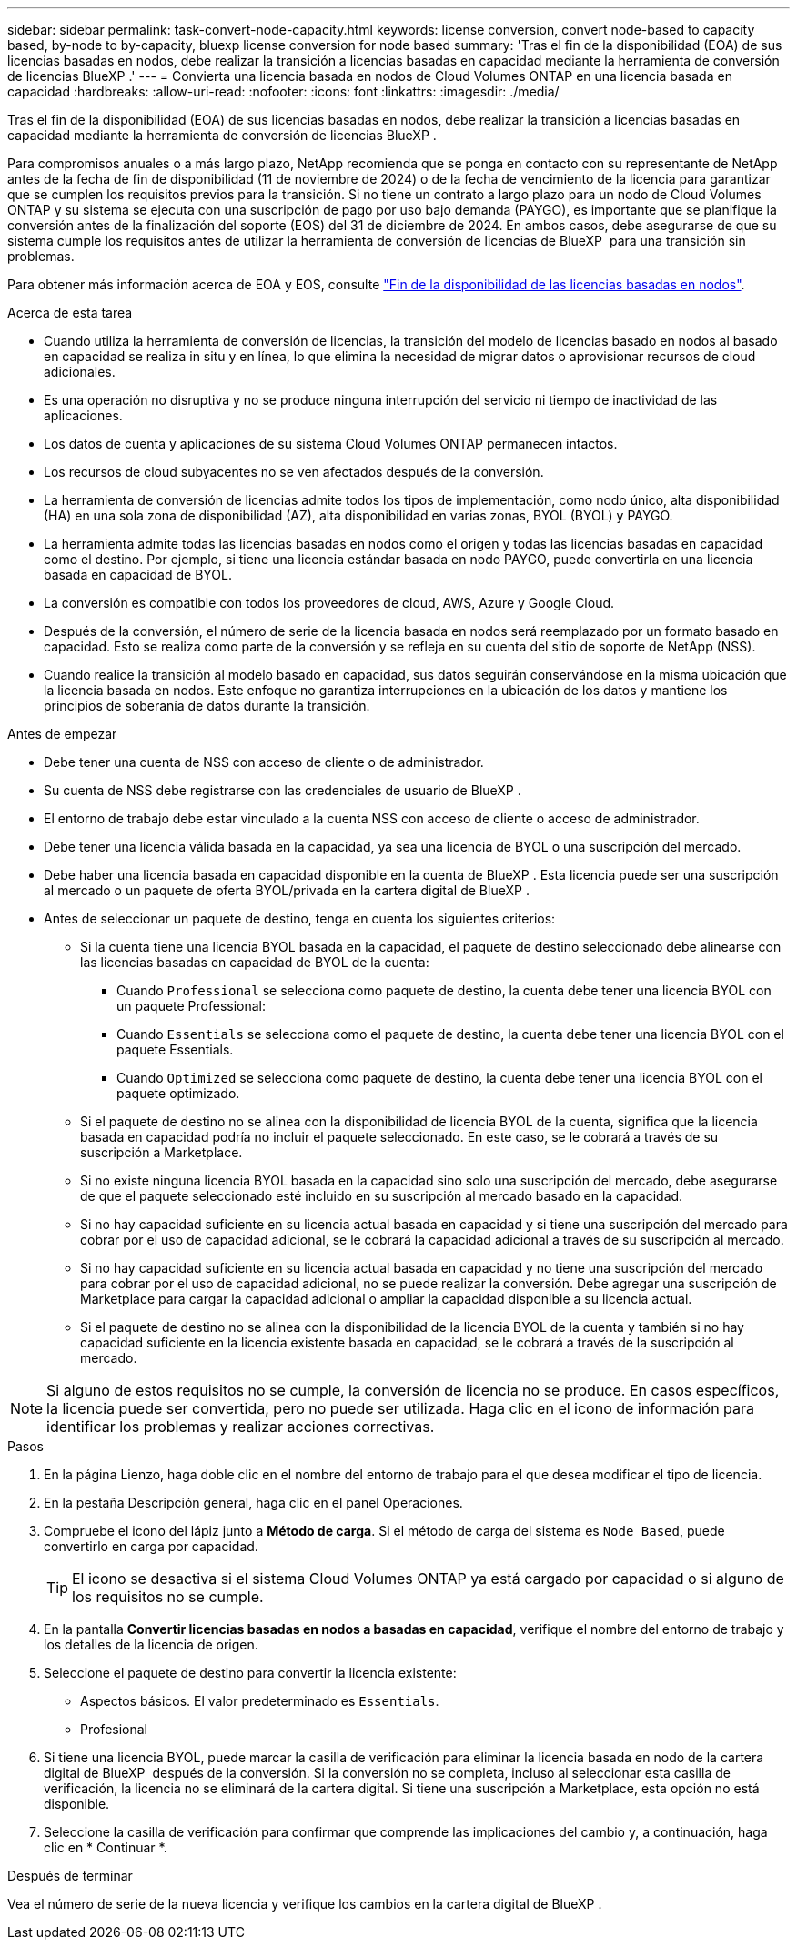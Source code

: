 ---
sidebar: sidebar 
permalink: task-convert-node-capacity.html 
keywords: license conversion, convert node-based to capacity based, by-node to by-capacity, bluexp license conversion for node based 
summary: 'Tras el fin de la disponibilidad (EOA) de sus licencias basadas en nodos, debe realizar la transición a licencias basadas en capacidad mediante la herramienta de conversión de licencias BlueXP .' 
---
= Convierta una licencia basada en nodos de Cloud Volumes ONTAP en una licencia basada en capacidad
:hardbreaks:
:allow-uri-read: 
:nofooter: 
:icons: font
:linkattrs: 
:imagesdir: ./media/


[role="lead"]
Tras el fin de la disponibilidad (EOA) de sus licencias basadas en nodos, debe realizar la transición a licencias basadas en capacidad mediante la herramienta de conversión de licencias BlueXP .

Para compromisos anuales o a más largo plazo, NetApp recomienda que se ponga en contacto con su representante de NetApp antes de la fecha de fin de disponibilidad (11 de noviembre de 2024) o de la fecha de vencimiento de la licencia para garantizar que se cumplen los requisitos previos para la transición. Si no tiene un contrato a largo plazo para un nodo de Cloud Volumes ONTAP y su sistema se ejecuta con una suscripción de pago por uso bajo demanda (PAYGO), es importante que se planifique la conversión antes de la finalización del soporte (EOS) del 31 de diciembre de 2024. En ambos casos, debe asegurarse de que su sistema cumple los requisitos antes de utilizar la herramienta de conversión de licencias de BlueXP  para una transición sin problemas.

Para obtener más información acerca de EOA y EOS, consulte link:concept-licensing.html#end-of-availability-of-node-based-licenses["Fin de la disponibilidad de las licencias basadas en nodos"].

.Acerca de esta tarea
* Cuando utiliza la herramienta de conversión de licencias, la transición del modelo de licencias basado en nodos al basado en capacidad se realiza in situ y en línea, lo que elimina la necesidad de migrar datos o aprovisionar recursos de cloud adicionales.
* Es una operación no disruptiva y no se produce ninguna interrupción del servicio ni tiempo de inactividad de las aplicaciones.
* Los datos de cuenta y aplicaciones de su sistema Cloud Volumes ONTAP permanecen intactos.
* Los recursos de cloud subyacentes no se ven afectados después de la conversión.
* La herramienta de conversión de licencias admite todos los tipos de implementación, como nodo único, alta disponibilidad (HA) en una sola zona de disponibilidad (AZ), alta disponibilidad en varias zonas, BYOL (BYOL) y PAYGO.
* La herramienta admite todas las licencias basadas en nodos como el origen y todas las licencias basadas en capacidad como el destino. Por ejemplo, si tiene una licencia estándar basada en nodo PAYGO, puede convertirla en una licencia basada en capacidad de BYOL.
* La conversión es compatible con todos los proveedores de cloud, AWS, Azure y Google Cloud.
* Después de la conversión, el número de serie de la licencia basada en nodos será reemplazado por un formato basado en capacidad. Esto se realiza como parte de la conversión y se refleja en su cuenta del sitio de soporte de NetApp (NSS).
* Cuando realice la transición al modelo basado en capacidad, sus datos seguirán conservándose en la misma ubicación que la licencia basada en nodos. Este enfoque no garantiza interrupciones en la ubicación de los datos y mantiene los principios de soberanía de datos durante la transición.


.Antes de empezar
* Debe tener una cuenta de NSS con acceso de cliente o de administrador.
* Su cuenta de NSS debe registrarse con las credenciales de usuario de BlueXP .
* El entorno de trabajo debe estar vinculado a la cuenta NSS con acceso de cliente o acceso de administrador.
* Debe tener una licencia válida basada en la capacidad, ya sea una licencia de BYOL o una suscripción del mercado.
* Debe haber una licencia basada en capacidad disponible en la cuenta de BlueXP . Esta licencia puede ser una suscripción al mercado o un paquete de oferta BYOL/privada en la cartera digital de BlueXP .
* Antes de seleccionar un paquete de destino, tenga en cuenta los siguientes criterios:
+
** Si la cuenta tiene una licencia BYOL basada en la capacidad, el paquete de destino seleccionado debe alinearse con las licencias basadas en capacidad de BYOL de la cuenta:
+
*** Cuando `Professional` se selecciona como paquete de destino, la cuenta debe tener una licencia BYOL con un paquete Professional:
*** Cuando `Essentials` se selecciona como el paquete de destino, la cuenta debe tener una licencia BYOL con el paquete Essentials.
*** Cuando `Optimized` se selecciona como paquete de destino, la cuenta debe tener una licencia BYOL con el paquete optimizado.


** Si el paquete de destino no se alinea con la disponibilidad de licencia BYOL de la cuenta, significa que la licencia basada en capacidad podría no incluir el paquete seleccionado. En este caso, se le cobrará a través de su suscripción a Marketplace.
** Si no existe ninguna licencia BYOL basada en la capacidad sino solo una suscripción del mercado, debe asegurarse de que el paquete seleccionado esté incluido en su suscripción al mercado basado en la capacidad.
** Si no hay capacidad suficiente en su licencia actual basada en capacidad y si tiene una suscripción del mercado para cobrar por el uso de capacidad adicional, se le cobrará la capacidad adicional a través de su suscripción al mercado.
** Si no hay capacidad suficiente en su licencia actual basada en capacidad y no tiene una suscripción del mercado para cobrar por el uso de capacidad adicional, no se puede realizar la conversión. Debe agregar una suscripción de Marketplace para cargar la capacidad adicional o ampliar la capacidad disponible a su licencia actual.
** Si el paquete de destino no se alinea con la disponibilidad de la licencia BYOL de la cuenta y también si no hay capacidad suficiente en la licencia existente basada en capacidad, se le cobrará a través de la suscripción al mercado.





NOTE: Si alguno de estos requisitos no se cumple, la conversión de licencia no se produce. En casos específicos, la licencia puede ser convertida, pero no puede ser utilizada. Haga clic en el icono de información para identificar los problemas y realizar acciones correctivas.

.Pasos
. En la página Lienzo, haga doble clic en el nombre del entorno de trabajo para el que desea modificar el tipo de licencia.
. En la pestaña Descripción general, haga clic en el panel Operaciones.
. Compruebe el icono del lápiz junto a *Método de carga*. Si el método de carga del sistema es `Node Based`, puede convertirlo en carga por capacidad.
+

TIP: El icono se desactiva si el sistema Cloud Volumes ONTAP ya está cargado por capacidad o si alguno de los requisitos no se cumple.

. En la pantalla *Convertir licencias basadas en nodos a basadas en capacidad*, verifique el nombre del entorno de trabajo y los detalles de la licencia de origen.
. Seleccione el paquete de destino para convertir la licencia existente:
+
** Aspectos básicos. El valor predeterminado es `Essentials`.
** Profesional




ifdef::azure[]

* Optimizado (para Azure)


endif::azure[]

ifdef::gcp[]

* Optimizado (para Google Cloud)


endif::gcp[]

. Si tiene una licencia BYOL, puede marcar la casilla de verificación para eliminar la licencia basada en nodo de la cartera digital de BlueXP  después de la conversión. Si la conversión no se completa, incluso al seleccionar esta casilla de verificación, la licencia no se eliminará de la cartera digital. Si tiene una suscripción a Marketplace, esta opción no está disponible.
. Seleccione la casilla de verificación para confirmar que comprende las implicaciones del cambio y, a continuación, haga clic en * Continuar *.


.Después de terminar
Vea el número de serie de la nueva licencia y verifique los cambios en la cartera digital de BlueXP .
